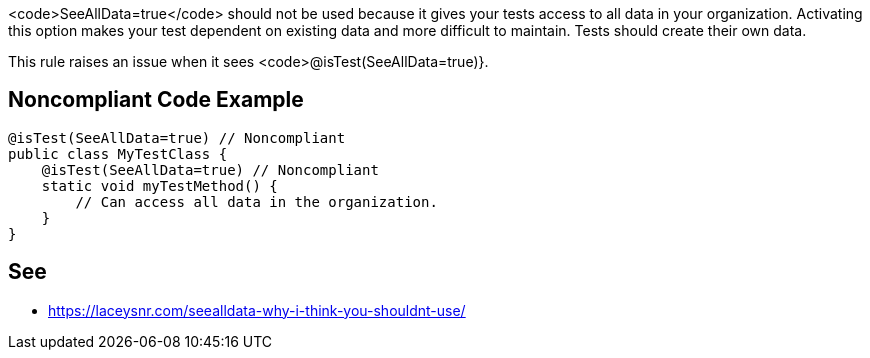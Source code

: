 <code>SeeAllData=true</code> should not be used because it gives your tests access to all data in your organization. Activating this option makes your test dependent on existing data and more difficult to maintain. Tests should create their own data.

This rule raises an issue when it sees <code>@isTest(SeeAllData=true)}.


== Noncompliant Code Example

----
@isTest(SeeAllData=true) // Noncompliant
public class MyTestClass {
    @isTest(SeeAllData=true) // Noncompliant
    static void myTestMethod() {
        // Can access all data in the organization.
    }
}
----


== See

* https://laceysnr.com/seealldata-why-i-think-you-shouldnt-use/[SeeAllData=true - Why I Think You Shouldn't Use It]

